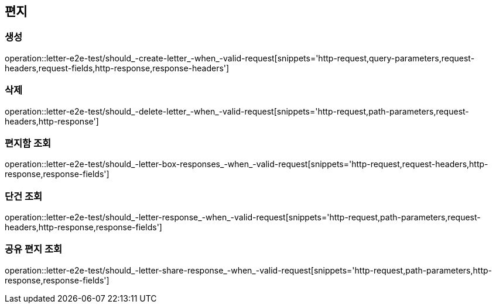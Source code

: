 == 편지

=== 생성

operation::letter-e2e-test/should_-create-letter_-when_-valid-request[snippets='http-request,query-parameters,request-headers,request-fields,http-response,response-headers']

=== 삭제

operation::letter-e2e-test/should_-delete-letter_-when_-valid-request[snippets='http-request,path-parameters,request-headers,http-response']

=== 편지함 조회

operation::letter-e2e-test/should_-letter-box-responses_-when_-valid-request[snippets='http-request,request-headers,http-response,response-fields']

=== 단건 조회

operation::letter-e2e-test/should_-letter-response_-when_-valid-request[snippets='http-request,path-parameters,request-headers,http-response,response-fields']

=== 공유 편지 조회

operation::letter-e2e-test/should_-letter-share-response_-when_-valid-request[snippets='http-request,path-parameters,http-response,response-fields']
